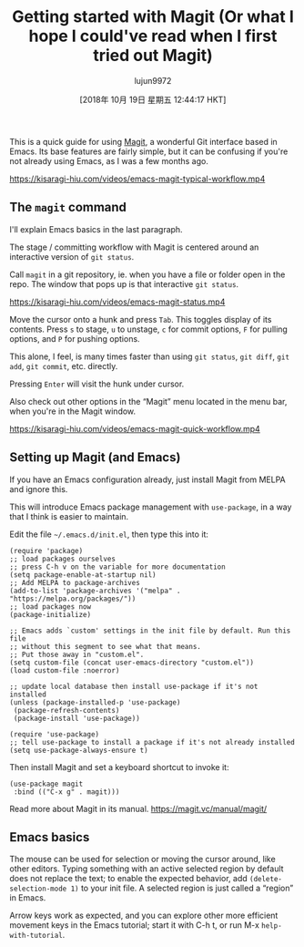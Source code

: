 #+TITLE: Getting started with Magit (Or what I hope I could've read when I first tried out Magit)
#+URL: https://kisaragi-hiu.com/blog/2018-09-20-magit-introduction/
#+AUTHOR: lujun9972
#+TAGS: raw
#+DATE: [2018年 10月 19日 星期五 12:44:17 HKT]
#+LANGUAGE:  zh-CN
#+OPTIONS:  H:6 num:nil toc:t \n:nil ::t |:t ^:nil -:nil f:t *:t <:nil
This is a quick guide for using [[https://magit.vc/][Magit]], a wonderful Git interface based in Emacs. Its base features are fairly simple, but it can be confusing if you're not already using Emacs, as I was a few months ago.

[[https://kisaragi-hiu.com/videos/emacs-magit-typical-workflow.mp4]]

** The =magit= command
   :PROPERTIES:
   :CUSTOM_ID: the-magit-command
   :END:

I'll explain Emacs basics in the last paragraph.

The stage / committing workflow with Magit is centered around an interactive version of =git status=.

Call =magit= in a git repository, ie. when you have a file or folder open in the repo. The window that pops up is that interactive =git status=.

[[https://kisaragi-hiu.com/videos/emacs-magit-status.mp4]]

Move the cursor onto a hunk and press =Tab=. This toggles display of its contents. Press =s= to stage, =u= to unstage, =c= for commit options, =F= for pulling options, and =P= for pushing options.

This alone, I feel, is many times faster than using =git status=, =git diff=, =git add=, =git commit=, etc. directly.

Pressing =Enter= will visit the hunk under cursor.

Also check out other options in the “Magit” menu located in the menu bar, when you're in the Magit window.

[[https://kisaragi-hiu.com/videos/emacs-magit-quick-workflow.mp4]]

** Setting up Magit (and Emacs)
   :PROPERTIES:
   :CUSTOM_ID: setting-up-magit-and-emacs
   :END:

If you have an Emacs configuration already, just install Magit from MELPA and ignore this.

This will introduce Emacs package management with =use-package=, in a way that I think is easier to maintain.

Edit the file =~/.emacs.d/init.el=, then type this into it:

#+BEGIN_EXAMPLE
    (require 'package)
    ;; load packages ourselves
    ;; press C-h v on the variable for more documentation
    (setq package-enable-at-startup nil)
    ;; Add MELPA to package-archives
    (add-to-list 'package-archives '("melpa" . "https://melpa.org/packages/"))
    ;; load packages now
    (package-initialize)

    ;; Emacs adds `custom' settings in the init file by default. Run this file
    ;; without this segment to see what that means.
    ;; Put those away in "custom.el".
    (setq custom-file (concat user-emacs-directory "custom.el"))
    (load custom-file :noerror)

    ;; update local database then install use-package if it's not installed
    (unless (package-installed-p 'use-package)
     (package-refresh-contents)
     (package-install 'use-package))

    (require 'use-package)
    ;; tell use-package to install a package if it's not already installed
    (setq use-package-always-ensure t)
#+END_EXAMPLE

Then install Magit and set a keyboard shortcut to invoke it:

#+BEGIN_EXAMPLE
    (use-package magit
     :bind (("C-x g" . magit)))
#+END_EXAMPLE

Read more about Magit in its manual. [[https://magit.vc/manual/magit/]]

** Emacs basics
   :PROPERTIES:
   :CUSTOM_ID: emacs-basics
   :END:

The mouse can be used for selection or moving the cursor around, like other editors. Typing something with an active selected region by default does not replace the text; to enable the expected behavior, add =(delete-selection-mode 1)= to your init file. A selected region is just called a “region” in Emacs.

Arrow keys work as expected, and you can explore other more efficient movement keys in the Emacs tutorial; start it with
C-h t, or run
M-x =help-with-tutorial=.
